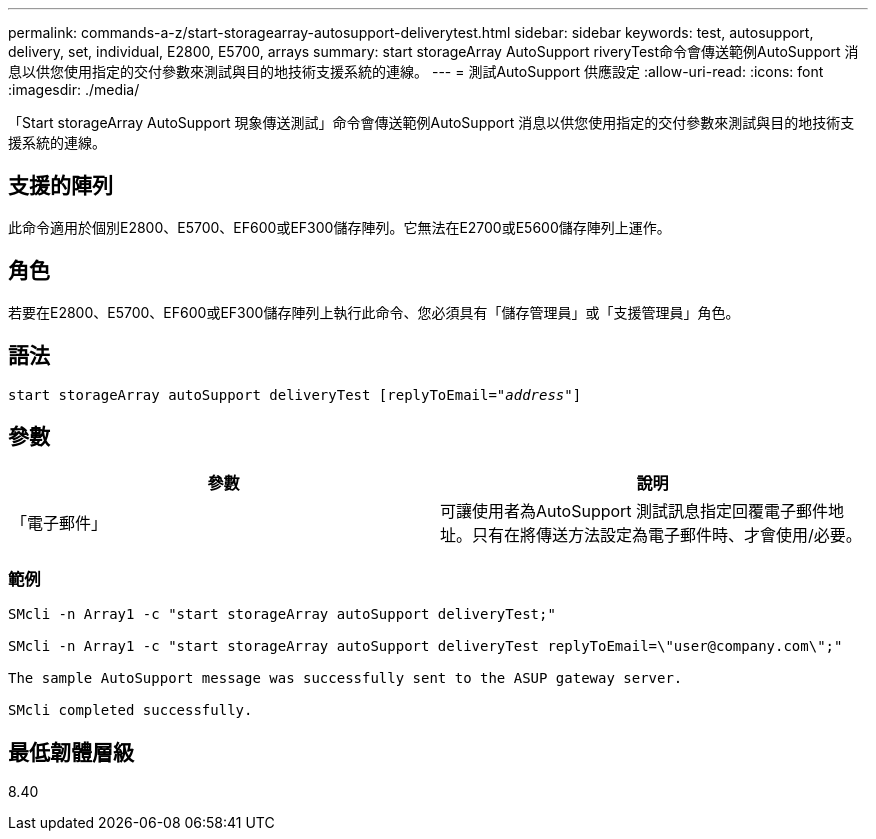 ---
permalink: commands-a-z/start-storagearray-autosupport-deliverytest.html 
sidebar: sidebar 
keywords: test, autosupport, delivery, set, individual, E2800, E5700, arrays 
summary: start storageArray AutoSupport riveryTest命令會傳送範例AutoSupport 消息以供您使用指定的交付參數來測試與目的地技術支援系統的連線。 
---
= 測試AutoSupport 供應設定
:allow-uri-read: 
:icons: font
:imagesdir: ./media/


[role="lead"]
「Start storageArray AutoSupport 現象傳送測試」命令會傳送範例AutoSupport 消息以供您使用指定的交付參數來測試與目的地技術支援系統的連線。



== 支援的陣列

此命令適用於個別E2800、E5700、EF600或EF300儲存陣列。它無法在E2700或E5600儲存陣列上運作。



== 角色

若要在E2800、E5700、EF600或EF300儲存陣列上執行此命令、您必須具有「儲存管理員」或「支援管理員」角色。



== 語法

[listing, subs="+macros"]
----
start storageArray autoSupport deliveryTest pass:quotes[[replyToEmail="_address_"]]
----


== 參數

[cols="2*"]
|===
| 參數 | 說明 


 a| 
「電子郵件」
 a| 
可讓使用者為AutoSupport 測試訊息指定回覆電子郵件地址。只有在將傳送方法設定為電子郵件時、才會使用/必要。

|===


=== 範例

[listing]
----

SMcli -n Array1 -c "start storageArray autoSupport deliveryTest;"

SMcli -n Array1 -c "start storageArray autoSupport deliveryTest replyToEmail=\"user@company.com\";"

The sample AutoSupport message was successfully sent to the ASUP gateway server.

SMcli completed successfully.
----


== 最低韌體層級

8.40
